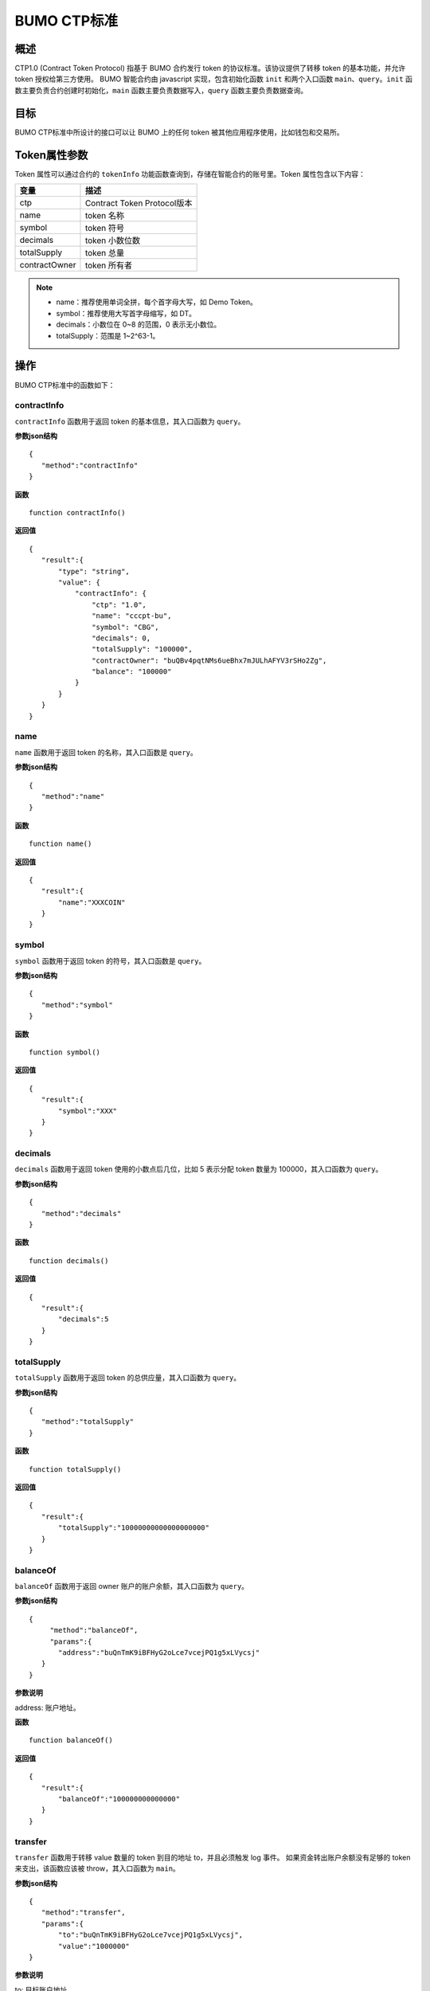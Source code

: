 BUMO CTP标准
==============

概述
----

CTP1.0 (Contract Token Protocol) 指基于 BUMO 合约发行 token 的协议标准。该协议提供了转移 token 的基本功能，并允许 token 授权给第三方使用。
BUMO 智能合约由 javascript 实现，包含初始化函数 ``init`` 和两个入口函数 ``main``、``query``。``init`` 函数主要负责合约创建时初始化，``main`` 函数主要负责数据写入，``query`` 函数主要负责数据查询。

目标
--------

BUMO CTP标准中所设计的接口可以让 BUMO 上的任何 token 被其他应用程序使用，比如钱包和交易所。

Token属性参数
-------------

Token 属性可以通过合约的 ``tokenInfo`` 功能函数查询到，存储在智能合约的账号里。Token 属性包含以下内容：

+--------------+----------------------------+
| 变量         | 描述                       |
+==============+============================+
| ctp          | Contract Token Protocol版本|
+--------------+----------------------------+
| name         | token 名称                 |
+--------------+----------------------------+
| symbol       | token 符号                 |
+--------------+----------------------------+
| decimals     | token 小数位数             |
+--------------+----------------------------+
|totalSupply   | token 总量                 |
+--------------+----------------------------+
|contractOwner | token 所有者               |	
+--------------+----------------------------+	


.. note:: 

 - name：推荐使用单词全拼，每个首字母大写，如 Demo Token。
 - symbol：推荐使用大写首字母缩写，如 DT。
 - decimals：小数位在 0~8 的范围，0 表示无小数位。
 - totalSupply：范围是 1~2^63-1。


操作
-----

BUMO CTP标准中的函数如下：

contractInfo
^^^^^^^^^^^^^

``contractInfo`` 函数用于返回 token 的基本信息，其入口函数为 ``query``。

**参数json结构** 

::
 
 {
    "method":"contractInfo"
 }

**函数**

::
 
 function contractInfo()

**返回值**

::

 {
    "result":{
        "type": "string",
        "value": {
            "contractInfo": {
                "ctp": "1.0",
                "name": "cccpt-bu",
                "symbol": "CBG",
                "decimals": 0,
                "totalSupply": "100000",
                "contractOwner": "buQBv4pqtNMs6ueBhx7mJULhAFYV3rSHo2Zg",
                "balance": "100000"
            }
        }
    }
 } 

name
^^^^^

``name`` 函数用于返回 token 的名称，其入口函数是 ``query``。

**参数json结构** 

::
 
 {
    "method":"name"
 }

**函数**

::
 
 function name()

**返回值**

::

 {
    "result":{
        "name":"XXXCOIN"
    }
 } 

symbol
^^^^^^^

``symbol`` 函数用于返回 token 的符号，其入口函数是 ``query``。

**参数json结构** 

::
 
 {
    "method":"symbol"
 }

**函数**

::
 
 function symbol()

**返回值**

::

 {
    "result":{
        "symbol":"XXX"
    }
 } 

decimals
^^^^^^^^^

``decimals`` 函数用于返回 token 使用的小数点后几位，比如 5 表示分配 token 数量为 100000，其入口函数为 ``query``。

**参数json结构** 

::
 
 {
    "method":"decimals"
 }

**函数**

::
 
 function decimals()

**返回值**

::

 {
    "result":{
        "decimals":5
    }
 } 


totalSupply
^^^^^^^^^^^^^

``totalSupply`` 函数用于返回 token 的总供应量，其入口函数为 ``query``。

**参数json结构** 

::
 
 {
    "method":"totalSupply"
 }

**函数**

::

 function totalSupply()

**返回值**

::

 {
    "result":{
        "totalSupply":"10000000000000000000"
    }
 } 

balanceOf
^^^^^^^^^^

``balanceOf`` 函数用于返回 owner 账户的账户余额，其入口函数为 ``query``。

**参数json结构** 

::
 
 {
      "method":"balanceOf",
      "params":{
        "address":"buQnTmK9iBFHyG2oLce7vcejPQ1g5xLVycsj"
    }
 }

**参数说明**

address: 账户地址。

**函数**

::
 
 function balanceOf()

**返回值**

::

 {
    "result":{
        "balanceOf":"100000000000000"
    }
 } 

transfer
^^^^^^^^

``transfer`` 函数用于转移 value 数量的 token 到目的地址 to，并且必须触发 log 事件。 如果资金转出账户余额没有足够的 token 来支出，该函数应该被 throw，其入口函数为 ``main``。

**参数json结构** 

::
 
 {
    "method":"transfer",
    "params":{
        "to":"buQnTmK9iBFHyG2oLce7vcejPQ1g5xLVycsj",
        "value":"1000000"
 }

**参数说明**

to: 目标账户地址。

value: 转移数量（字符串类型）。

**函数**

::
 
 function transfer(to, value)

**返回值**

true或者抛异常。

transferFrom
^^^^^^^^^^^^^

``transferFrom`` 函数用于从地址 from 发送数量为 value 的 token 到地址 to，必须触发 log 事件。 在 transferFrom 之前，from 必须已经调用过 approve 向 to 授权了额度。
如果 from 账户余额没有足够的 token 来支出或者 from 授权给 to 的额度不足，该函数应该被 throw，其入口函数 ``main``。

**参数json结构** 

::
 
 {
    "method":"transferFrom",
    "params":{
        "from":"buQnTmK9iBFHyG2oLce7vcejPQ1g5xLVycsj",
        "to":"buQYH2VeL87svMuj2TdhgmoH9wSmcqrfBner",
        "value":"1000000"
    }
 }

**参数说明**

from: 源账户地址。

to: 目标账户地址。

value: 转移数量（字符串类型）。

**函数**

::
 
 function transferFrom(from,to,value)

**返回值**

true或者抛异常。

approve
^^^^^^^^

``approve`` 函数用于授权账户 spender 从交易发送者账户转出数量为 value 的 token，其入口函数为 ``main``。

**参数json结构** 

::
 
 {
    "method":"approve",
    "params":{
        "spender":"buQnTmK9iBFHyG2oLce7vcejPQ1g5xLVycsj",
        "value":"1000000"
    }
 }

**参数说明**

spender: 账户地址。

value: 被授权可转移数量（字符串类型）。

**函数**

::
 
 function approve(spender, value)

**返回值**

true或者抛异常。

assign
^^^^^^^

``assign`` 函数用于实现合约 token 拥有者向 to 分配数量为 value 的 token，其入口函数为 ``main``。

**参数json结构** 

::
 
 {
    "method":"assign",
    "params":{
        "to":"buQnTmK9iBFHyG2oLce7vcejPQ1g5xLVycsj",
        "value":"1000000"
    }
 }

**参数说明**

to: 收账账户地址。

value: 分配数量（字符串类型）。

**函数**

::
 
 function assign(to, value)

**返回值**

true或者抛异常。

changeOwner
^^^^^^^^^^^^

``changeOwner`` 函数用于将合约 token 拥有权（默认拥有者为合约资产的创建账户）转移给 address，只有合约 token 拥有者才能执行此权限，其入口函数为 ``main``。

**参数json结构** 

::
 
 {
    "method":"changeOwner",
    "params":{
        "address":"buQnTmK9iBFHyG2oLce7vcejPQ1g5xLVycsj"
    }
 }

**参数说明**

address: 账户地址。

**函数**

::
 
 function changeOwner(address)

**返回值**

true或者抛异常。

allowance
^^^^^^^^^^

``allowance`` 函数用于返回 spender 仍然被允许从 owner 提取的金额，其入口函数为 ``query``。

**参数json结构** 

::
 
 {
    "method":"allowance",
    "params":{
        "owner":"buQnTmK9iBFHyG2oLce7vcejPQ1g5xLVycsj",
        "spender":"buQYH2VeL87svMuj2TdhgmoH9wSmcqrfBner"
    }
 }

**参数说明**

owner: 拥有者的账户地址。

spender: 花费者的账户地址。

**函数**

::
 
 function allowance(owner, spender)

**返回值**

::
 
 {
    "result":{
        "allowance":"1000000",
    }
} 

入口函数
---------

入口函数 ``init``
^^^^^^^^^^^^^^^^^

**函数**

::

 function init(input_str){
 }

**参数json结构**

::

 {
    "params":{
        "name":"RMB",
        "symbol":"CNY",
        "decimals":8,
        "supply":"1500000000"
    }
 }

**参数说明**

name: 资产名称。

symbol: 资产符号。

decimals：小数位数。

supply：发型总量(整数部分)。

**返回值**

true或者抛异常。

入口函数 ``main``
^^^^^^^^^^^^^^^^^

::

 function main(input_str){
    let input = JSON.parse(input_str);

    if(input.method === 'transfer'){
        transfer(input.params.to, input.params.value);
    }
    else if(input.method === 'transferFrom'){
        transferFrom(input.params.from, input.params.to, input.params.value);
    }
    else if(input.method === 'approve'){
        approve(input.params.spender, input.params.value);
    }
    else if(input.method === 'assign'){
        assign(input.params.to, input.params.value);
    }
    else if(input.method === 'changeOwner'){
        changeOwner(input.params.address);
    }
    else{
        throw '<undidentified operation type>';
    }
 }

入口函数 ``query``
^^^^^^^^^^^^^^^^^^

::

 function query(input_str){
    loadGlobalAttribute();

    let result = {};
    let input  = JSON.parse(input_str);
    if(input.method === 'name'){
        result.name = name();
    }
    else if(input.method === 'symbol'){
        result.symbol = symbol();
    }
    else if(input.method === 'decimals'){
        result.decimals = decimals();
    }
    else if(input.method === 'totalSupply'){
        result.totalSupply = totalSupply();
    }
    else if(input.method === 'contractInfo'){
        result.contractInfo = contractInfo();
    }
    else if(input.method === 'balanceOf'){
        result.balance = balanceOf(input.params.address);
    }
    else if(input.method === 'allowance'){
        result.allowance = allowance(input.params.owner, input.params.spender);
    }
    else{
       	throw '<unidentified operation type>';
    }

    log(result);
    return JSON.stringify(result);
 }